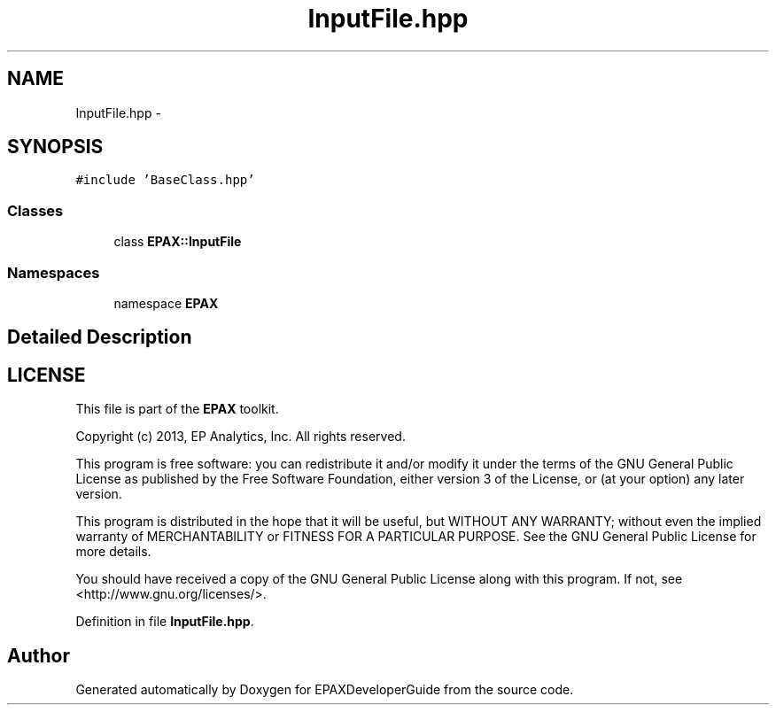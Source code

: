 .TH "InputFile.hpp" 3 "Fri Feb 7 2014" "Version 0.01" "EPAXDeveloperGuide" \" -*- nroff -*-
.ad l
.nh
.SH NAME
InputFile.hpp \- 
.SH SYNOPSIS
.br
.PP
\fC#include 'BaseClass\&.hpp'\fP
.br

.SS "Classes"

.in +1c
.ti -1c
.RI "class \fBEPAX::InputFile\fP"
.br
.in -1c
.SS "Namespaces"

.in +1c
.ti -1c
.RI "namespace \fBEPAX\fP"
.br
.in -1c
.SH "Detailed Description"
.PP 
.SH "LICENSE"
.PP
This file is part of the \fBEPAX\fP toolkit\&.
.PP
Copyright (c) 2013, EP Analytics, Inc\&. All rights reserved\&.
.PP
This program is free software: you can redistribute it and/or modify it under the terms of the GNU General Public License as published by the Free Software Foundation, either version 3 of the License, or (at your option) any later version\&.
.PP
This program is distributed in the hope that it will be useful, but WITHOUT ANY WARRANTY; without even the implied warranty of MERCHANTABILITY or FITNESS FOR A PARTICULAR PURPOSE\&. See the GNU General Public License for more details\&.
.PP
You should have received a copy of the GNU General Public License along with this program\&. If not, see <http://www.gnu.org/licenses/>\&. 
.PP
Definition in file \fBInputFile\&.hpp\fP\&.
.SH "Author"
.PP 
Generated automatically by Doxygen for EPAXDeveloperGuide from the source code\&.
